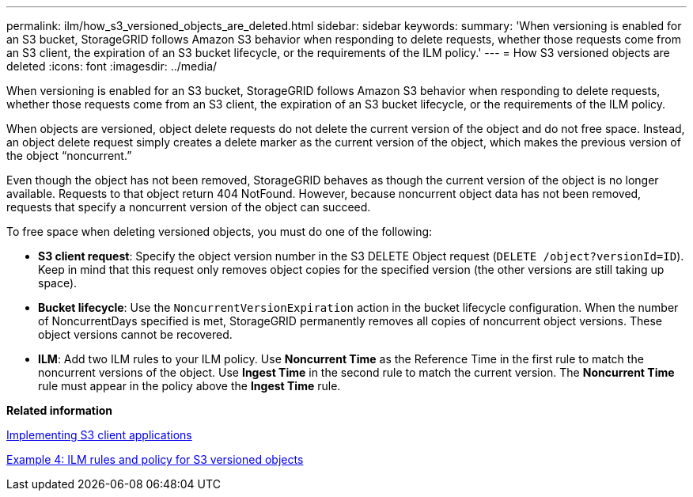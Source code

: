 ---
permalink: ilm/how_s3_versioned_objects_are_deleted.html
sidebar: sidebar
keywords: 
summary: 'When versioning is enabled for an S3 bucket, StorageGRID follows Amazon S3 behavior when responding to delete requests, whether those requests come from an S3 client, the expiration of an S3 bucket lifecycle, or the requirements of the ILM policy.'
---
= How S3 versioned objects are deleted
:icons: font
:imagesdir: ../media/

[.lead]
When versioning is enabled for an S3 bucket, StorageGRID follows Amazon S3 behavior when responding to delete requests, whether those requests come from an S3 client, the expiration of an S3 bucket lifecycle, or the requirements of the ILM policy.

When objects are versioned, object delete requests do not delete the current version of the object and do not free space. Instead, an object delete request simply creates a delete marker as the current version of the object, which makes the previous version of the object "`noncurrent.`"

Even though the object has not been removed, StorageGRID behaves as though the current version of the object is no longer available. Requests to that object return 404 NotFound. However, because noncurrent object data has not been removed, requests that specify a noncurrent version of the object can succeed.

To free space when deleting versioned objects, you must do one of the following:

* *S3 client request*: Specify the object version number in the S3 DELETE Object request (`DELETE /object?versionId=ID`). Keep in mind that this request only removes object copies for the specified version (the other versions are still taking up space).
* *Bucket lifecycle*: Use the `NoncurrentVersionExpiration` action in the bucket lifecycle configuration. When the number of NoncurrentDays specified is met, StorageGRID permanently removes all copies of noncurrent object versions. These object versions cannot be recovered.
* *ILM*: Add two ILM rules to your ILM policy. Use *Noncurrent Time* as the Reference Time in the first rule to match the noncurrent versions of the object. Use *Ingest Time* in the second rule to match the current version. The *Noncurrent Time* rule must appear in the policy above the *Ingest Time* rule.

*Related information*

http://docs.netapp.com/sgws-115/topic/com.netapp.doc.sg-s3/home.html[Implementing S3 client applications]

link:example_4_ilm_rules_and_policy_for_s3_versioned_objects.md#[Example 4: ILM rules and policy for S3 versioned objects]
